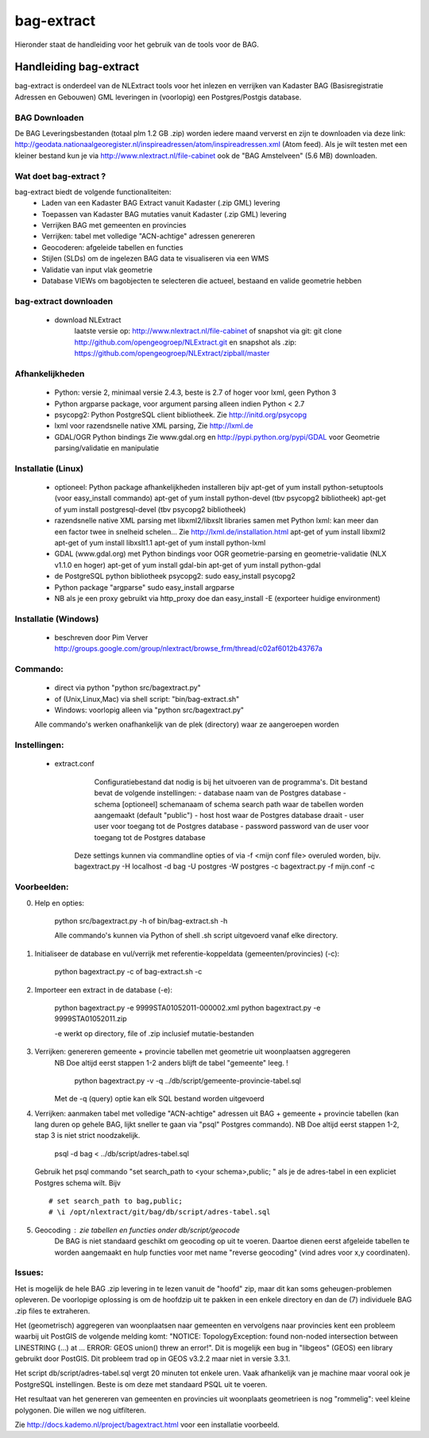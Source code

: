 .. _bagextract:


***********
bag-extract
***********

Hieronder staat de handleiding voor het gebruik van de tools voor de BAG.

Handleiding bag-extract
=======================

bag-extract is onderdeel van de NLExtract tools voor het inlezen en verrijken van Kadaster BAG
(Basisregistratie Adressen en Gebouwen) GML leveringen in (voorlopig) een Postgres/Postgis database.

BAG Downloaden
--------------

De BAG Leveringsbestanden (totaal plm 1.2 GB .zip) worden iedere maand ververst en zijn te downloaden via deze
link: http://geodata.nationaalgeoregister.nl/inspireadressen/atom/inspireadressen.xml (Atom feed).
Als je wilt testen met een kleiner bestand kun je via http://www.nlextract.nl/file-cabinet
ook de "BAG Amstelveen" (5.6 MB) downloaden.

Wat doet bag-extract ?
----------------------

bag-extract biedt de volgende functionaliteiten:
 - Laden van een Kadaster BAG Extract vanuit Kadaster (.zip GML) levering
 - Toepassen van Kadaster BAG mutaties vanuit Kadaster (.zip GML) levering
 - Verrijken BAG met gemeenten en provincies
 - Verrijken: tabel met volledige "ACN-achtige" adressen genereren
 - Geocoderen: afgeleide tabellen en functies
 - Stijlen (SLDs) om de ingelezen BAG data te visualiseren via een WMS
 - Validatie van input vlak geometrie
 - Database VIEWs om bagobjecten te selecteren die actueel, bestaand en valide geometrie hebben

bag-extract downloaden
----------------------

 - download NLExtract
    laatste versie op: http://www.nlextract.nl/file-cabinet
    of snapshot via git: git clone http://github.com/opengeogroep/NLExtract.git
    en snapshot als .zip: https://github.com/opengeogroep/NLExtract/zipball/master

Afhankelijkheden
----------------

 - Python: versie 2, minimaal versie 2.4.3, beste is 2.7 of hoger voor lxml, geen Python 3
 - Python argparse package, voor argument parsing alleen indien Python < 2.7
 - psycopg2: Python PostgreSQL client bibliotheek. Zie http://initd.org/psycopg
 - lxml voor razendsnelle native XML parsing, Zie http://lxml.de
 - GDAL/OGR Python bindings Zie www.gdal.org en http://pypi.python.org/pypi/GDAL
   voor Geometrie parsing/validatie en manipulatie

Installatie (Linux)
-------------------

 - optioneel: Python package afhankelijkheden installeren bijv
   apt-get of yum install python-setuptools (voor easy_install commando)
   apt-get of yum install python-devel (tbv psycopg2 bibliotheek)
   apt-get of yum install postgresql-devel (tbv psycopg2 bibliotheek)

 - razendsnelle native XML parsing met libxml2/libxslt libraries samen met Python lxml:
   kan meer dan een factor twee in snelheid schelen...
   Zie http://lxml.de/installation.html
   apt-get of yum install libxml2
   apt-get of yum install libxslt1.1
   apt-get of yum install python-lxml

 - GDAL (www.gdal.org) met Python bindings voor OGR geometrie-parsing en geometrie-validatie (NLX v1.1.0 en hoger)
   apt-get of yum install gdal-bin
   apt-get of yum install python-gdal

 - de PostgreSQL python bibliotheek psycopg2:
   sudo easy_install psycopg2

 - Python package "argparse"
   sudo easy_install argparse

 - NB als je een proxy gebruikt via http_proxy  doe dan easy_install -E (exporteer huidige environment)

Installatie (Windows)
---------------------

 - beschreven door Pim Verver
   http://groups.google.com/group/nlextract/browse_frm/thread/c02af6012b43767a

Commando:
---------

 - direct via python "python src/bagextract.py"
 - of (Unix,Linux,Mac) via shell script: "bin/bag-extract.sh"
 - Windows: voorlopig alleen via "python src/bagextract.py"

 Alle commando's werken onafhankelijk van de plek (directory) waar ze aangeroepen worden

Instellingen:
-------------

 - extract.conf
	Configuratiebestand dat nodig is bij het uitvoeren van de programma's.
	Dit bestand bevat de volgende instellingen:
	- database naam van de Postgres database
	- schema   [optioneel] schemanaam of schema search path waar de tabellen worden aangemaakt (default "public")
	- host     host waar de Postgres database draait
	- user     user voor toegang tot de Postgres database
	- password password van de user voor toegang tot de Postgres database

    Deze  settings kunnen via commandline opties of via -f <mijn conf file> overuled worden, bijv.
    bagextract.py -H localhost -d bag -U postgres -W postgres -c
    bagextract.py -f mijn.conf -c

Voorbeelden:
------------

0. Help en opties:

	python src/bagextract.py -h
	of
	bin/bag-extract.sh -h

	Alle commando's kunnen via Python of shell .sh script uitgevoerd vanaf elke directory.

1. Initialiseer de database en vul/verrijk met referentie-koppeldata (gemeenten/provincies) (-c):

	python bagextract.py -c
	of
	bag-extract.sh -c

2. Importeer een extract in de database (-e):

	python bagextract.py -e 9999STA01052011-000002.xml
	python bagextract.py -e 9999STA01052011.zip

	-e werkt op directory, file of .zip inclusief mutatie-bestanden


3. Verrijken: genereren gemeente + provincie tabellen met geometrie uit woonplaatsen aggregeren
	NB Doe altijd eerst stappen 1-2 anders blijft de tabel "gemeente" leeg. !

	 python bagextract.py -v -q ../db/script/gemeente-provincie-tabel.sql

	Met de -q (query) optie kan elk SQL bestand worden uitgevoerd


4. Verrijken: aanmaken tabel met volledige "ACN-achtige" adressen uit BAG + gemeente + provincie tabellen
   (kan lang duren op gehele BAG, lijkt sneller te gaan via "psql" Postgres commando).
   NB Doe altijd eerst stappen 1-2, stap 3 is niet strict noodzakelijk.

	 psql -d bag < ../db/script/adres-tabel.sql

   Gebruik het psql commando "set search_path to <your schema>,public; "
   als je de adres-tabel in een expliciet Postgres schema wilt. Bijv ::

		# set search_path to bag,public;
		# \i /opt/nlextract/git/bag/db/script/adres-tabel.sql

5. Geocoding : zie tabellen en functies onder db/script/geocode
	De BAG is niet standaard geschikt om geocoding op uit te voeren.
	Daartoe dienen eerst afgeleide tabellen te worden aangemaakt
	en hulp functies voor met name "reverse geocoding" (vind adres
	voor x,y coordinaten).

Issues:
-------

Het is mogelijk de hele BAG .zip levering in te lezen vanuit de "hoofd" zip, maar dit kan
soms geheugen-problemen opleveren. De voorlopige oplossing is om de hoofdzip uit te pakken in een enkele
directory en dan de (7) individuele BAG .zip files te extraheren.

Het (geometrisch) aggregeren van woonplaatsen naar gemeenten en vervolgens naar provincies
kent een probleem waarbij uit PostGIS de volgende melding komt:
"NOTICE:  TopologyException: found non-noded intersection between LINESTRING (...) at ...
ERROR:  GEOS union() threw an error!". Dit is mogelijk een bug in "libgeos" (GEOS) een library gebruikt
door PostGIS. Dit probleem trad op in GEOS v3.2.2 maar niet in versie 3.3.1.

Het script db/script/adres-tabel.sql vergt 20 minuten tot enkele uren. Vaak afhankelijk van je machine maar
vooral ook je PostgreSQL instellingen. Beste is om deze met standaard PSQL uit te voeren.

Het resultaat van het genereren van gemeenten en provincies uit woonplaats geometrieen is nog "rommelig":
veel kleine polygonen. Die willen we nog uitfilteren.

Zie http://docs.kademo.nl/project/bagextract.html voor een installatie voorbeeld.

